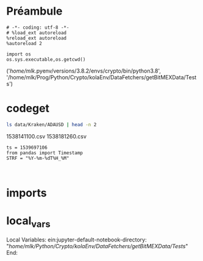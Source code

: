#+PROPERTY:  header-args :session ein-scrap  :exports both :results raw drawer :cache no

* Préambule
#+NAME: e899a243-98f9-4e87-a881-3a558b66a802
#+BEGIN_SRC ein :results silent
    # -*- coding: utf-8 -*-
    # %load_ext autoreload
    %reload_ext autoreload
    %autoreload 2
#+END_SRC


#+NAME: name
#+BEGIN_SRC ein 
  import os 
  os.sys.executable,os.getcwd()
#+END_SRC

#+RESULTS: name
:results:
('/home/mlk/.pyenv/versions/3.8.2/envs/crypto/bin/python3.8',
 '/home/mlk/Prog/Python/Crypto/kolaEnv/DataFetchers/getBitMEXData/Tests')
:end:
* codeget

  #+BEGIN_SRC bash  -i
ls data/Kraken/ADAUSD | head -n 2
  #+END_SRC

  #+RESULTS:
  :results:
  1538141100.csv
  1538181260.csv
  :end:
  

#+BEGIN_SRC ein
  ts = 1539697106
  from pandas import Timestamp
  STRF = "%Y-%m-%dT%H_%M"

  
#+END_SRC
  
* imports

* local_vars   
Local Variables:
ein:jupyter-default-notebook-directory: "/home/mlk/Python/Crypto/kolaEnv/DataFetchers/getBitMEXData/Tests/"
End:
  
